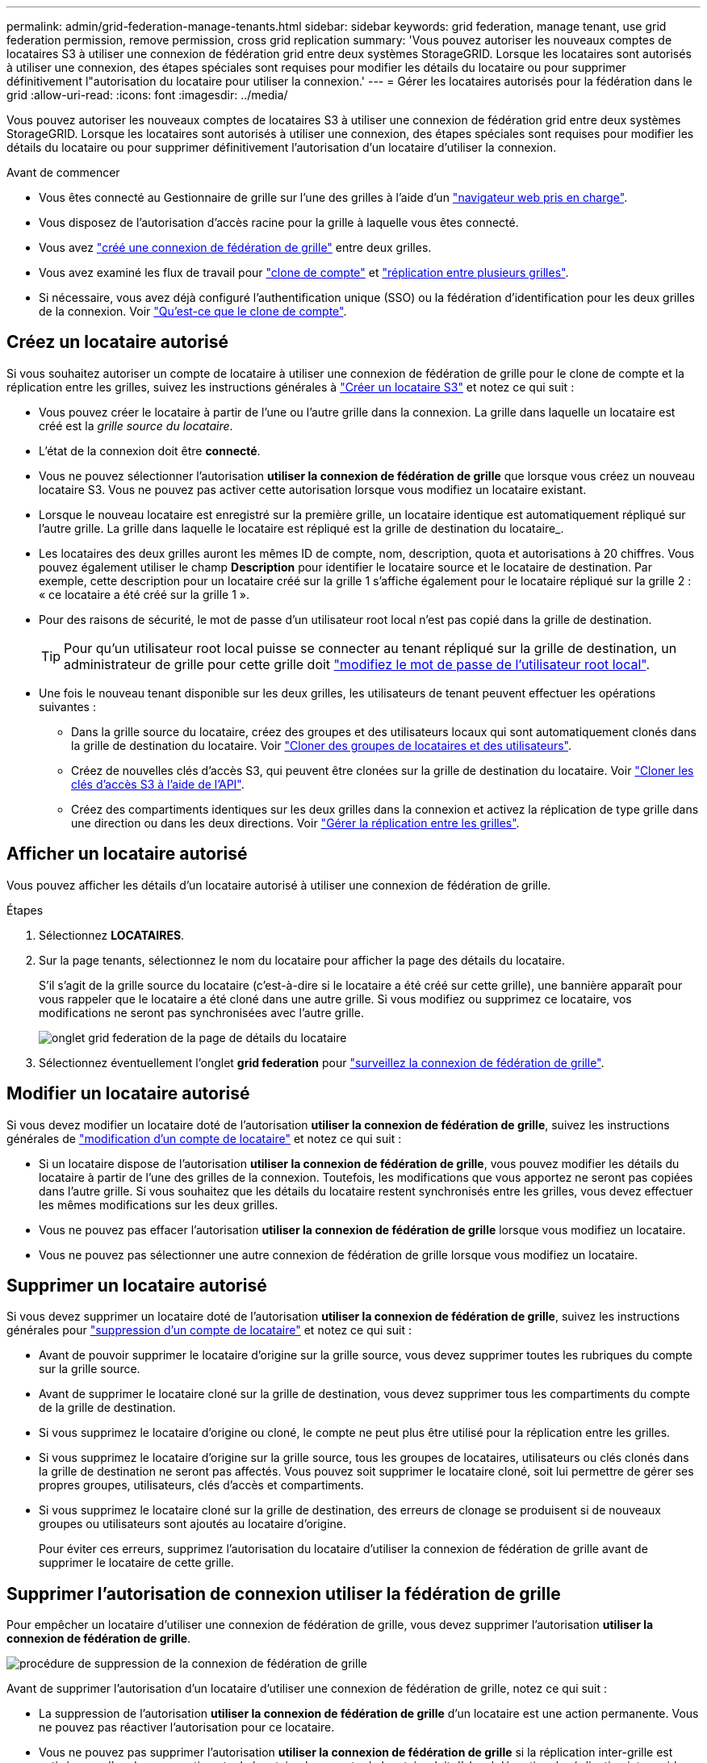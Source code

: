 ---
permalink: admin/grid-federation-manage-tenants.html 
sidebar: sidebar 
keywords: grid federation, manage tenant, use grid federation permission, remove permission, cross grid replication 
summary: 'Vous pouvez autoriser les nouveaux comptes de locataires S3 à utiliser une connexion de fédération grid entre deux systèmes StorageGRID. Lorsque les locataires sont autorisés à utiliser une connexion, des étapes spéciales sont requises pour modifier les détails du locataire ou pour supprimer définitivement l"autorisation du locataire pour utiliser la connexion.' 
---
= Gérer les locataires autorisés pour la fédération dans le grid
:allow-uri-read: 
:icons: font
:imagesdir: ../media/


[role="lead"]
Vous pouvez autoriser les nouveaux comptes de locataires S3 à utiliser une connexion de fédération grid entre deux systèmes StorageGRID. Lorsque les locataires sont autorisés à utiliser une connexion, des étapes spéciales sont requises pour modifier les détails du locataire ou pour supprimer définitivement l'autorisation d'un locataire d'utiliser la connexion.

.Avant de commencer
* Vous êtes connecté au Gestionnaire de grille sur l'une des grilles à l'aide d'un link:../admin/web-browser-requirements.html["navigateur web pris en charge"].
* Vous disposez de l'autorisation d'accès racine pour la grille à laquelle vous êtes connecté.
* Vous avez link:grid-federation-create-connection.html["créé une connexion de fédération de grille"] entre deux grilles.
* Vous avez examiné les flux de travail pour link:grid-federation-what-is-account-clone.html["clone de compte"] et link:grid-federation-what-is-cross-grid-replication.html["réplication entre plusieurs grilles"].
* Si nécessaire, vous avez déjà configuré l'authentification unique (SSO) ou la fédération d'identification pour les deux grilles de la connexion. Voir link:grid-federation-what-is-account-clone.html["Qu'est-ce que le clone de compte"].




== Créez un locataire autorisé

Si vous souhaitez autoriser un compte de locataire à utiliser une connexion de fédération de grille pour le clone de compte et la réplication entre les grilles, suivez les instructions générales à link:creating-tenant-account.html["Créer un locataire S3"] et notez ce qui suit :

* Vous pouvez créer le locataire à partir de l'une ou l'autre grille dans la connexion. La grille dans laquelle un locataire est créé est la _grille source du locataire_.
* L'état de la connexion doit être *connecté*.
* Vous ne pouvez sélectionner l'autorisation *utiliser la connexion de fédération de grille* que lorsque vous créez un nouveau locataire S3. Vous ne pouvez pas activer cette autorisation lorsque vous modifiez un locataire existant.
* Lorsque le nouveau locataire est enregistré sur la première grille, un locataire identique est automatiquement répliqué sur l'autre grille. La grille dans laquelle le locataire est répliqué est la grille de destination du locataire_.
* Les locataires des deux grilles auront les mêmes ID de compte, nom, description, quota et autorisations à 20 chiffres. Vous pouvez également utiliser le champ *Description* pour identifier le locataire source et le locataire de destination. Par exemple, cette description pour un locataire créé sur la grille 1 s'affiche également pour le locataire répliqué sur la grille 2 : « ce locataire a été créé sur la grille 1 ».
* Pour des raisons de sécurité, le mot de passe d'un utilisateur root local n'est pas copié dans la grille de destination.
+

TIP: Pour qu'un utilisateur root local puisse se connecter au tenant répliqué sur la grille de destination, un administrateur de grille pour cette grille doit link:changing-password-for-tenant-local-root-user.html["modifiez le mot de passe de l'utilisateur root local"].

* Une fois le nouveau tenant disponible sur les deux grilles, les utilisateurs de tenant peuvent effectuer les opérations suivantes :
+
** Dans la grille source du locataire, créez des groupes et des utilisateurs locaux qui sont automatiquement clonés dans la grille de destination du locataire. Voir link:../tenant/grid-federation-account-clone.html["Cloner des groupes de locataires et des utilisateurs"].
** Créez de nouvelles clés d'accès S3, qui peuvent être clonées sur la grille de destination du locataire. Voir link:../tenant/grid-federation-clone-keys-with-api.html["Cloner les clés d'accès S3 à l'aide de l'API"].
** Créez des compartiments identiques sur les deux grilles dans la connexion et activez la réplication de type grille dans une direction ou dans les deux directions. Voir link:../tenant/grid-federation-manage-cross-grid-replication.html["Gérer la réplication entre les grilles"].






== Afficher un locataire autorisé

Vous pouvez afficher les détails d'un locataire autorisé à utiliser une connexion de fédération de grille.

.Étapes
. Sélectionnez *LOCATAIRES*.
. Sur la page tenants, sélectionnez le nom du locataire pour afficher la page des détails du locataire.
+
S'il s'agit de la grille source du locataire (c'est-à-dire si le locataire a été créé sur cette grille), une bannière apparaît pour vous rappeler que le locataire a été cloné dans une autre grille. Si vous modifiez ou supprimez ce locataire, vos modifications ne seront pas synchronisées avec l'autre grille.

+
image::../media/grid-federation-tenant-detail.png[onglet grid federation de la page de détails du locataire]

. Sélectionnez éventuellement l'onglet *grid federation* pour link:../monitor/grid-federation-monitor-connections.html["surveillez la connexion de fédération de grille"].




== Modifier un locataire autorisé

Si vous devez modifier un locataire doté de l'autorisation *utiliser la connexion de fédération de grille*, suivez les instructions générales de link:editing-tenant-account.html["modification d'un compte de locataire"] et notez ce qui suit :

* Si un locataire dispose de l'autorisation *utiliser la connexion de fédération de grille*, vous pouvez modifier les détails du locataire à partir de l'une des grilles de la connexion. Toutefois, les modifications que vous apportez ne seront pas copiées dans l'autre grille. Si vous souhaitez que les détails du locataire restent synchronisés entre les grilles, vous devez effectuer les mêmes modifications sur les deux grilles.
* Vous ne pouvez pas effacer l'autorisation *utiliser la connexion de fédération de grille* lorsque vous modifiez un locataire.
* Vous ne pouvez pas sélectionner une autre connexion de fédération de grille lorsque vous modifiez un locataire.




== Supprimer un locataire autorisé

Si vous devez supprimer un locataire doté de l'autorisation *utiliser la connexion de fédération de grille*, suivez les instructions générales pour link:deleting-tenant-account.html["suppression d'un compte de locataire"] et notez ce qui suit :

* Avant de pouvoir supprimer le locataire d'origine sur la grille source, vous devez supprimer toutes les rubriques du compte sur la grille source.
* Avant de supprimer le locataire cloné sur la grille de destination, vous devez supprimer tous les compartiments du compte de la grille de destination.
* Si vous supprimez le locataire d'origine ou cloné, le compte ne peut plus être utilisé pour la réplication entre les grilles.
* Si vous supprimez le locataire d'origine sur la grille source, tous les groupes de locataires, utilisateurs ou clés clonés dans la grille de destination ne seront pas affectés. Vous pouvez soit supprimer le locataire cloné, soit lui permettre de gérer ses propres groupes, utilisateurs, clés d'accès et compartiments.
* Si vous supprimez le locataire cloné sur la grille de destination, des erreurs de clonage se produisent si de nouveaux groupes ou utilisateurs sont ajoutés au locataire d'origine.
+
Pour éviter ces erreurs, supprimez l'autorisation du locataire d'utiliser la connexion de fédération de grille avant de supprimer le locataire de cette grille.





== [[remove-grid-federation-permission]]Supprimer l'autorisation de connexion utiliser la fédération de grille

Pour empêcher un locataire d'utiliser une connexion de fédération de grille, vous devez supprimer l'autorisation *utiliser la connexion de fédération de grille*.

image:../media/grid-federation-remove-permission.png["procédure de suppression de la connexion de fédération de grille"]

Avant de supprimer l'autorisation d'un locataire d'utiliser une connexion de fédération de grille, notez ce qui suit :

* La suppression de l'autorisation *utiliser la connexion de fédération de grille* d'un locataire est une action permanente. Vous ne pouvez pas réactiver l'autorisation pour ce locataire.
* Vous ne pouvez pas supprimer l'autorisation *utiliser la connexion de fédération de grille* si la réplication inter-grille est activée pour l'un des compartiments du locataire. Le compte de locataire doit d'abord désactiver la réplication inter-grid pour tous ses compartiments.
* La suppression de l'autorisation *utiliser la connexion de fédération de grille* ne supprime pas les éléments qui ont déjà été répliqués entre les grilles. Par exemple, les utilisateurs, groupes et objets de tenant qui existent sur les deux grilles ne sont pas supprimés de l'une ou l'autre des grilles lorsque l'autorisation du tenant est supprimée. Si vous souhaitez supprimer ces éléments, vous devez les supprimer manuellement des deux grilles.


.Avant de commencer
* Vous utilisez un link:../admin/web-browser-requirements.html["navigateur web pris en charge"].
* Vous disposez de l'autorisation d'accès racine pour les deux grilles.




=== Désactivez la réplication pour les compartiments de locataires

Dans un premier temps, désactivez la réplication inter-grid pour tous les compartiments de locataires.

.Étapes
. À partir de l'une des grilles, connectez-vous au Gestionnaire de grille à partir du nœud d'administration principal.
. Sélectionnez *CONFIGURATION* > *système* > *fédération de grille*.
. Sélectionnez le nom de la connexion pour afficher ses détails.
. Dans l'onglet *locataires autorisés*, déterminez si le locataire utilise la connexion.
. Si le locataire est répertorié, demandez-lui de le faire link:../tenant/grid-federation-manage-cross-grid-replication.html["désactiver la réplication entre les grilles"] pour tous leurs compartiments sur les deux grilles dans la connexion.
+

TIP: Vous ne pouvez pas supprimer l'autorisation *utiliser la connexion de fédération de grille* si une réplication de type cross-grid est activée dans des compartiments de tenant. Le locataire doit désactiver la réplication inter-grid pour ses compartiments sur les deux grilles.





=== Supprimer l'autorisation pour le locataire

Une fois la réplication multigrille désactivée pour les compartiments de tenant, vous pouvez supprimer l'autorisation du locataire d'utiliser la connexion de fédération GRID.

.Étapes
. Connectez-vous au Grid Manager à partir du nœud d'administration principal.
. Supprimez l'autorisation de la page grid federation ou de la page tenants.
+
[role="tabbed-block"]
====
.Page de fédération de grille
--
.. Sélectionnez *CONFIGURATION* > *système* > *fédération de grille*.
.. Sélectionnez le nom de la connexion pour afficher sa page de détails.
.. Dans l'onglet *locataires autorisés*, sélectionnez le bouton radio du locataire.
.. Sélectionnez *Supprimer l'autorisation*.


--
.Page locataires
--
.. Sélectionnez *LOCATAIRES*.
.. Sélectionnez le nom du locataire pour afficher la page de détails.
.. Dans l'onglet *grid federation*, sélectionnez le bouton radio de la connexion.
.. Sélectionnez *Supprimer l'autorisation*.


--
====
. Passez en revue les avertissements dans la boîte de dialogue de confirmation et sélectionnez *Supprimer*.
+
** Si l'autorisation peut être supprimée, vous êtes renvoyé à la page des détails et un message de réussite s'affiche. Ce locataire ne peut plus utiliser la connexion de fédération de grille.
** Si la réplication entre plusieurs compartiments de tenant est toujours activée, une erreur s'affiche.
+
image:../media/grid-federation-remove-permission-error.png["message d'erreur affiché si cgr est activé pour un compartiment pour le tenant"]

+
Vous pouvez effectuer l'une des opérations suivantes :

+
*** (Recommandé.) Connectez-vous au gestionnaire de locataires et désactivez la réplication pour chaque compartiments du locataire. Voir link:../tenant/grid-federation-manage-cross-grid-replication.html["Gérer la réplication entre les grilles"]. Répétez ensuite les étapes pour supprimer l'autorisation *utiliser la connexion grille*.
*** Supprimez l'autorisation par force. Voir la section suivante.




. Accédez à l'autre grille et répétez ces étapes pour supprimer l'autorisation pour le même locataire sur l'autre grille.




== [[force_remove_permission]]supprimez l'autorisation par la force

Si nécessaire, vous pouvez forcer la suppression de l'autorisation d'un locataire à utiliser une connexion de fédération de grille, même si la réplication inter-grid est activée dans les compartiments de locataires.

Avant de supprimer l'autorisation d'un locataire par la force, notez les considérations générales de <<remove-grid-federation-permission,suppression de l'autorisation>> ainsi que les considérations suivantes :

* Si vous supprimez l'autorisation *utiliser la connexion de fédération de grille* par force, tous les objets en attente de réplication vers l'autre grille (ingérés mais pas encore répliqués) continueront d'être répliqués. Pour empêcher ces objets en cours d'exécution d'atteindre le compartiment de destination, vous devez également supprimer l'autorisation du locataire sur l'autre grille.
* Tous les objets ingérés dans le compartiment source après la suppression de l'autorisation *utiliser la connexion de fédération de grille* ne seront jamais répliqués dans le compartiment de destination.


.Étapes
. Connectez-vous au Grid Manager à partir du nœud d'administration principal.
. Sélectionnez *CONFIGURATION* > *système* > *fédération de grille*.
. Sélectionnez le nom de la connexion pour afficher sa page de détails.
. Dans l'onglet *locataires autorisés*, sélectionnez le bouton radio du locataire.
. Sélectionnez *Supprimer l'autorisation*.
. Passez en revue les avertissements dans la boîte de dialogue de confirmation et sélectionnez *forcer la suppression*.
+
Un message de réussite s'affiche. Ce locataire ne peut plus utiliser la connexion de fédération de grille.

. Si nécessaire, accédez à l'autre grille et répétez ces étapes pour forcer la suppression de l'autorisation pour le même compte de tenant sur l'autre grille. Par exemple, vous devez répéter ces étapes sur l'autre grille pour empêcher les objets en cours d'atteindre le compartiment de destination.

